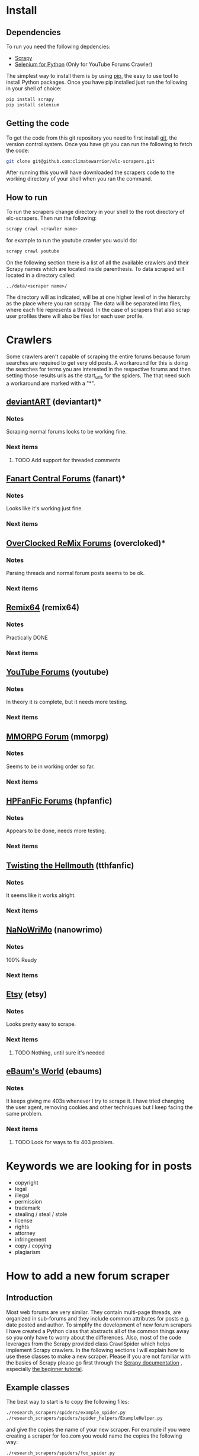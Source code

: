 * Install
** Dependencies
To run you need the following depdencies:
- [[http://scrapy.org/][Scrapy]]
- [[https://pypi.python.org/pypi/selenium/2.23.0][Selenium for Python]] (Only for YouTube Forums Crawler)

The simplest way to install them is by using [[http://www.pip-installer.org/en/latest/][pip,]] the easy to use tool
to install Python packages. Once you have pip installed just run the
following in your shell of choice:

#+BEGIN_SRC sh
pip install scrapy
pip install selenium
#+END_SRC
** Getting the code
To get the code from this git repository you need to first install
[[http://git-scm.com/][git]], the version control system. Once you have git you can run the
following to fetch the code:

#+BEGIN_SRC sh
git clone git@github.com:climatewarrior/elc-scrapers.git
#+END_SRC

After running this you will have downloaded the scrapers code to the
working directory of your shell when you ran the command.
** How to run
To run the scrapers change directory in your shell to the root
directory of elc-scrapers. Then run the following:
#+BEGIN_SRC sh
scrapy crawl <crawler name>
#+END_SRC

for example to run the youtube crawler you would do:

#+BEGIN_SRC sh
scrapy crawl youtube
#+END_SRC

On the following section there is a list of all the available
crawlers and their Scrapy names which are located inside
parenthesis. To data scraped will located in a directory called:
#+BEGIN_SRC
../data/<scraper name>/
#+END_SRC
The directory will as indicated, will be at one higher level of in
the hierarchy as the place where you ran scrapy. The data will be
separated into files, where each file represents a thread. In the
case of scrapers that also scrap user profiles there will also be
files for each user profile.
* Crawlers
Some crawlers aren't capable of scraping the entire forums because
forum searches are required to get very old posts. A workaround for
this is doing the searches for terms you are interested in the
respective forums and then setting those results urls as the
start_urls for the spiders. The that need such a workaround are
marked with a "*".
** [[http://forum.deviantart.com/][deviantART]] (deviantart)*
*** Notes
    Scraping normal forums looks to be working fine.
*** Next items
**** TODO Add support for threaded comments
** [[http://forums.fanart-central.net/][Fanart Central Forums]] (fanart)*
*** Notes
    Looks like it's working just fine.
*** Next items
** [[http://ocremix.org/forums/][OverClocked ReMix Forums]] (overcloked)*
*** Notes
    Parsing threads and normal forum posts seems to be ok.
*** Next items
** [[http://www.remix64.com/board/][Remix64]] (remix64)
*** Notes
    Practically DONE
*** Next items
** [[http://productforums.google.com/forum/#!categories/youtube][YouTube Forums]] (youtube)
*** Notes
    In theory it is complete, but it needs more testing.
*** Next items
** [[http://www.mmorpgforum.com/][MMORPG Forum]] (mmorpg)
*** Notes
    Seems to be in working order so far.
*** Next items
** [[http://www.hpfanfictionforums.com/][HPFanFic Forums]] (hpfanfic)
*** Notes
    Appears to be done, needs more testing.
*** Next items
** [[http://www.tthfanfic.org/][Twisting the Hellmouth]] (tthfanfic)
*** Notes
    It seems like it works alright.
*** Next items
** [[http://www.nanowrimo.org/][NaNoWriMo]] (nanowrimo)
*** Notes
    100% Ready
*** Next items
** [[http://www.etsy.com/forums][Etsy]] (etsy)
*** Notes
    Looks pretty easy to scrape.
*** Next items
**** TODO Nothing, until sure it's needed
** [[http://forum.ebaumsworld.com/][eBaum's World]] (ebaums)
*** Notes
    It keeps giving me 403s whenever I try to scrape it. I have tried
    changing the user agent, removing cookies and other techniques
    but I keep facing the same problem.
*** Next items
**** TODO Look for ways to fix 403 problem.
* Keywords we are looking for in posts
- copyright
- legal
- illegal
- permission
- trademark
- stealing / steal / stole
- license
- rights
- attorney
- infringement
- copy / copying
- plagiarism
* How to add a new forum scraper
** Introduction
Most web forums are very similar. They contain multi-page threads,
are organized in sub-forums and they include common attributes for
posts e.g. date posted and author. To simplify the development of new
forum scrapers I have created a Python class that abstracts all of
the common things away so you only have to worry about the
differences. Also, most of the code leverages from the Scrapy provided class
CrawlSpider which helps implement Scrapy crawlers. In the following
sections I will explain how to use these classes to make a new
scraper. Please if you are not familiar with the basics of Scrapy
please go first through the [[http://doc.scrapy.org/en/latest/][Scrapy documentation]] , especially
[[http://doc.scrapy.org/en/latest/intro/tutorial.html][the beginner tutorial]].
** Example classes
The best way to start is to copy the following files:
#+BEGIN_SRC sh
./research_scrapers/spiders/example_spider.py
./research_scrapers/spiders/spider_helpers/ExampleHelper.py
#+END_SRC
and give the copies the name of your new scraper. For example if you
were creating a scraper for foo.com you would name the copies the
following way:
#+BEGIN_SRC sh
./research_scrapers/spiders/foo_spider.py
./research_scrapers/spiders/spider_helpers/FooHelper.py
#+END_SRC

After you have made these copies you can start working on your brand
new forum scraper.
** Creating your first forum Spider
Open the file foo_spider.py with your following editor and take a
look. First you will notice that this class inherits from [[http://doc.scrapy.org/en/latest/topics/spiders.html#crawlspider][CrawlSpider]]
and from ExampleHelper. CrawlSpider makes it very easy to crawl
through entire sites, ExampleHelper will be explained in the next
section. The job of our Spider class is to go through the entire site
to find forum threads and call the "parse_thread" method on them. The
"parse_thread" method, as the name implies, takes
care of parsing through threads.

What you have to do here is some pretty simple.

- Update the class name from ExampleSpider to FooSpider.
- Change the name field from "example" to "foo".
- Update the allowed_domains list which as the name implies is just a
  list of allowed domains. This keeps the Spider from wandering off
  to other websites.
- Update the start_urls list, this is usually just the link to forums
 you want to scrape, but you could specify more urls where the Spider
  should start crawling.
- Update the rules. This is the most important part. Here you specify
  regular expressions which the Spider should follow or call methods
  on. You can look at some of the spiders for examples. The key here
  is to make sure you have expressions to follow through all
  sub-forums and that all thread urls are detected. For the thread
  rules you should specify:
  #+BEGIN_SRC python
  # We want to call parse_thread on our thread urls
  callback="parse_thread"
  #+END_SRC

  and

  #+BEGIN_SRC python
  follow = False
  #+END_SRC

  We don't want to follow thread urls. If we follow them page links
  will confuse the spider. The threads won't be parsed correctly unless
  you take special precautions, "parse_thread" knows how to go through
  threads with multiple pages. For the details please see the code in
  helper_base.py.

** Creating your Helper class
ExampleHelper is a dedicated helper for the spider, which in turn
inherits from HelperBase. HelperBase contains the logic that is
consisted across forum sites and ExampleHelper encapsulates logic that
is specific to the forum we are scraping. Here all you have to do is
to finish implementing the methods. Docstrings on what each method is
responsible for are found in help_base.py. Also, you can look at the
available scrapers for examples. The core task is to fill the data
fields with the required data using [[http://doc.scrapy.org/en/latest/topics/selectors.html][XPath selectors]]. For example in
the method
#+BEGIN_SRC python
load_first_page(self, ft)
#+END_SRC

you can add the page title the following way:

#+BEGIN_SRC python
ft['title'] = self.hxs.select("//div[@id='page-body']/h2/a/text()").extract()[0]
#+END_SRC

To create these XPath selectors I highly recommend to use Scrapy
interactively with the command:

#+BEGIN_SRC sh
scrapy shell <foo.com/forums/thread_url>
#+END_SRC

This allows for rapid XPath test and development with the use of an
interactive Scrapy enabled Python shell.
* Advanced usage
** Modifying the data output
   In the files pipelines.py there is a Scrapy [[http://doc.scrapy.org/en/latest/topics/item-pipeline.html][Item Pipeline]] called
   TextFileExportPipeline. In order to modify the data output you
   must modify that class.
* Copying
This is and Open Source Free Software provided under the terms of the
GNU GPL v3.0. For the full license text read the COPYING file.
